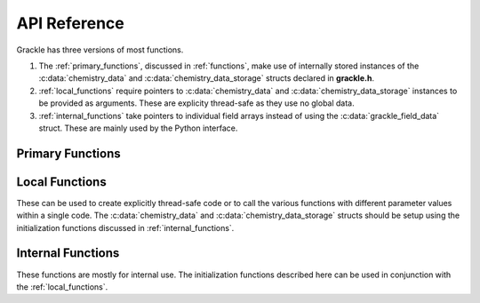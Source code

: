 .. _reference:

API Reference
=============

Grackle has three versions of most functions.

1. The :ref:`primary_functions`, discussed in :ref:`functions`, make
   use of internally stored instances of the :c:data:`chemistry_data`
   and :c:data:`chemistry_data_storage` structs declared in **grackle.h**.

2. :ref:`local_functions` require pointers to :c:data:`chemistry_data`
   and :c:data:`chemistry_data_storage` instances to be provided as
   arguments.  These are explicity thread-safe as they use no global data.

3. :ref:`internal_functions` take pointers to individual field arrays
   instead of using the :c:data:`grackle_field_data` struct.  These are
   mainly used by the Python interface.

.. _primary_functions:

Primary Functions
-----------------

.. c:function:: int set_default_chemistry_parameters(chemistry_data *my_grackle_data);

   Initializes the ``grackle_data`` data structure.  This must be called 
   before run-time parameters can be set.

   :param chemistry_data* my_grackle_data: run-time parameters
   :rtype: int
   :returns: 1 (success) or 0 (failure)

.. c:function:: int initialize_chemistry_data(code_units *my_units);

   Loads all chemistry and cooling data, given the set run-time parameters.
   This can only be called after :c:func:`set_default_chemistry_parameters`.

   :param code_units* my_units: code units conversions
   :rtype: int
   :returns: 1 (success) or 0 (failure)

.. c:function:: int solve_chemistry(code_units *my_units, grackle_field_data *my_fields, double dt_value);

   Evolves the species densities and internal energies over a given timestep 
   by solving the chemistry and cooling rate equations.

   :param code_units* my_units: code units conversions
   :param grackle_field_data* my_fields: field data storage
   :param double dt_value: the integration timestep in code units
   :rtype: int
   :returns: 1 (success) or 0 (failure)

.. c:function:: int calculate_cooling_time(code_units *my_units, grackle_field_data *my_fields, gr_float *cooling_time);

   Calculates the instantaneous cooling time.

   :param code_units* my_units: code units conversions
   :param grackle_field_data* my_fields: field data storage
   :param gr_float* cooling_time: array which will be filled with the calculated cooling time values
   :rtype: int
   :returns: 1 (success) or 0 (failure)

.. c:function:: int calculate_gamma(code_units *my_units, grackle_field_data *my_fields, gr_float *my_gamma);

   Calculates the effective adiabatic index.  This is only useful with
   :c:data:`primordial_chemistry` >= 2 as the only thing that alters gamma from the single
   value is H\ :sub:`2`.

   :param code_units* my_units: code units conversions
   :param grackle_field_data* my_fields: field data storage
   :param gr_float* my_gamma: array which will be filled with the calculated gamma values
   :rtype: int
   :returns: 1 (success) or 0 (failure)

.. c:function:: int calculate_pressure(code_units *my_units, grackle_field_data *my_fields, gr_float *pressure);

   Calculates the gas pressure.

   :param code_units* my_units: code units conversions
   :param grackle_field_data* my_fields: field data storage
   :param gr_float* pressure: array which will be filled with the calculated pressure values
   :rtype: int
   :returns: 1 (success) or 0 (failure)

.. c:function:: int calculate_temperature(code_units *my_units, grackle_field_data *my_fields, gr_float *temperature);

   Calculates the gas temperature.

   :param code_units* my_units: code units conversions
   :param grackle_field_data* my_fields: field data storage
   :param gr_float* temperature: array which will be filled with the calculated temperature values
   :rtype: int
   :returns: 1 (success) or 0 (failure)

.. c:function:: int calculate_dust_temperature(code_units *my_units, grackle_field_data *my_fields, gr_float *dust_temperature);

   Calculates the dust temperature. For a description of how the dust
   temperature is calculated, see Section 4.3 of `Smith et al. (2017)
   <http://ui.adsabs.harvard.edu/abs/2017MNRAS.466.2217S>`__.

   :param code_units* my_units: code units conversions
   :param grackle_field_data* my_fields: field data storage
   :param gr_float* dust_temperature: array which will be filled with the calculated dust temperature values
   :rtype: int
   :returns: 1 (success) or 0 (failure)

.. _local_functions:

Local Functions
---------------

These can be used to create explicitly thread-safe code or to call
the various functions with different parameter values within a
single code.  The :c:data:`chemistry_data` and
:c:data:`chemistry_data_storage` structs should be setup using the
initialization functions discussed in :ref:`internal_functions`.

.. c:function:: int local_solve_chemistry(chemistry_data *my_chemistry, chemistry_data_storage *my_rates, code_units *my_units, grackle_field_data *my_fields, double dt_value);

   Evolves the species densities and internal energies over a given timestep
   by solving the chemistry and cooling rate equations.

   :param chemistry_data* my_chemistry: the structure returned by :c:func:`_set_default_chemistry_parameters`
   :param chemistry_data_storage* my_rates: chemistry and cooling rate data structure
   :param code_units* my_units: code units conversions
   :param grackle_field_data* my_fields: field data storage
   :param double dt_value: the integration timestep in code units
   :rtype: int
   :returns: 1 (success) or 0 (failure)

.. c:function:: int local_calculate_cooling_time(chemistry_data *my_chemistry, chemistry_data_storage *my_rates, code_units *my_units, grackle_field_data *my_fields, gr_float *cooling_time);

   Calculates the instantaneous cooling time.

   :param chemistry_data* my_chemistry: the structure returned by :c:func:`_set_default_chemistry_parameters`
   :param chemistry_data_storage* my_rates: chemistry and cooling rate data structure
   :param code_units* my_units: code units conversions
   :param grackle_field_data* my_fields: field data storage
   :param gr_float* cooling_time: array which will be filled with the calculated cooling time values
   :rtype: int
   :returns: 1 (success) or 0 (failure)

.. c:function:: int local_calculate_gamma(chemistry_data *my_chemistry, chemistry_data_storage *my_rates, code_units *my_units, grackle_field_data *my_fields, gr_float *my_gamma);

   Calculates the effective adiabatic index.  This is only useful with
   :c:data:`primordial_chemistry` >= 2 as the only thing that alters gamma from the single
   value is H\ :sub:`2`.

   :param chemistry_data* my_chemistry: the structure returned by :c:func:`_set_default_chemistry_parameters`
   :param chemistry_data_storage* my_rates: chemistry and cooling rate data structure
   :param code_units* my_units: code units conversions
   :param grackle_field_data* my_fields: field data storage
   :param gr_float* my_gamma: array which will be filled with the calculated gamma values
   :rtype: int
   :returns: 1 (success) or 0 (failure)

.. c:function:: int local_calculate_pressure(chemistry_data *my_chemistry, chemistry_data_storage *my_rates, code_units *my_units, grackle_field_data *my_fields, gr_float *pressure);

   Calculates the gas pressure.

   :param chemistry_data* my_chemistry: the structure returned by :c:func:`_set_default_chemistry_parameters`
   :param chemistry_data_storage* my_rates: chemistry and cooling rate data structure
   :param code_units* my_units: code units conversions
   :param grackle_field_data* my_fields: field data storage
   :param gr_float* pressure: array which will be filled with the calculated pressure values
   :rtype: int
   :returns: 1 (success) or 0 (failure)

.. c:function:: int local_calculate_temperature(chemistry_data *my_chemistry, chemistry_data_storage *my_rates, code_units *my_units, grackle_field_data *my_fields, gr_float *temperature);

   Calculates the gas temperature.

   :param chemistry_data* my_chemistry: the structure returned by :c:func:`_set_default_chemistry_parameters`
   :param chemistry_data_storage* my_rates: chemistry and cooling rate data structure
   :param code_units* my_units: code units conversions
   :param grackle_field_data* my_fields: field data storage
   :param gr_float* temperature: array which will be filled with the calculated temperature values
   :rtype: int
   :returns: 1 (success) or 0 (failure)

.. c:function:: int local_calculate_dust_temperature(chemistry_data *my_chemistry, chemistry_data_storage *my_rates, code_units *my_units, grackle_field_data *my_fields, gr_float *dust_temperature);

   Calculates the dust temperature.

   :param chemistry_data* my_chemistry: the structure returned by :c:func:`_set_default_chemistry_parameters`
   :param chemistry_data_storage* my_rates: chemistry and cooling rate data structure
   :param code_units* my_units: code units conversions
   :param grackle_field_data* my_fields: field data storage
   :param gr_float* dust_temperature: array which will be filled with the calculated dust temperature values
   :rtype: int
   :returns: 1 (success) or 0 (failure)

.. _internal_functions:

Internal Functions
------------------

These functions are mostly for internal use.  The initialization functions
described here can be used in conjunction with the :ref:`local_functions`.

.. c:function:: chemistry_data _set_default_chemistry_parameters(void);

   Initializes and returns :c:type:`chemistry_data` data structure.  This must be
   called before run-time parameters can be set.

   :returns: data structure containing all run-time parameters and all chemistry and cooling data arrays
   :rtype: :c:type:`chemistry_data`

.. c:function:: int _initialize_chemistry_data(chemistry_data *my_chemistry, chemistry_data_storage *my_rates, code_units *my_units);

   Creates all chemistry and cooling rate data and stores within the provided :c:data:`chemistry_data_storage` struct.
   This can only be called after :c:func:`_set_default_chemistry_parameters`.

   :param chemistry_data* my_chemistry: the structure returned by :c:func:`_set_default_chemistry_parameters`
   :param chemistry_data_storage* my_rates: chemistry and cooling rate data structure
   :param code_units* my_units: code units conversions
   :rtype: int
   :returns: 1 (success) or 0 (failure)

.. c:function:: int _solve_chemistry(chemistry_data *my_chemistry, chemistry_data_storage *my_rates, code_units *my_units, double dt_value, int grid_rank, int *grid_dimension, int *grid_start, int *grid_end, gr_float *density, gr_float *internal_energy, gr_float *x_velocity, gr_float *y_velocity, gr_float *z_velocity, gr_float *HI_density, gr_float *HII_density, gr_float *HM_density, gr_float *HeI_density, gr_float *HeII_density, gr_float *HeIII_density, gr_float *H2I_density, gr_float *H2II_density, gr_float *DI_density, gr_float *DII_density, gr_float *HDI_density, gr_float *e_density, gr_float *metal_density);

   Evolves the species densities and internal energies over a given timestep
   by solving the chemistry and cooling rate equations.

   :param chemistry_data* my_chemistry: the structure returned by :c:func:`_set_default_chemistry_parameters`
   :param chemistry_data_storage* my_rates: chemistry and cooling rate data structure
   :param code_units* my_units: code units conversions
   :param double dt_value: the integration timestep in code units
   :param int grid_rank: the dimensionality of the grid
   :param int* grid_dimension: array holding the size of the baryon field in each dimension
   :param int* grid_start: array holding the starting indices in each dimension of the active portion of the baryon fields.  This is used to ignore ghost zones
   :param int* grid_end: array holding the ending indices in each dimension of the active portion of the baryon fields.  This is used to ignore ghost zones.
   :param gr_float* density: array containing the density values in code units
   :param gr_float* internal_energy: array containing the specific internal energy values in code units corresponding to *erg/g*
   :param gr_float* x_velocity: array containing the x velocity values in code units
   :param gr_float* y_velocity: array containing the y velocity values in code units
   :param gr_float* z_velocity: array containing the z velocity values in code units
   :param gr_float* HI_density: array containing the HI densities in code units equivalent those of the density array.  Used with :c:data:`primordial_chemistry` >= 1.
   :param gr_float* HII_density: array containing the HII densities in code units equivalent those of the density array.  Used with :c:data:`primordial_chemistry` >= 1.
   :param gr_float* HM_density: array containing the H\ :sup:`-`\  densities in code units equivalent those of the density array.  Used with :c:data:`primordial_chemistry` >= 2.
   :param gr_float* HeI_density: array containing the HeI densities in code units equivalent those of the density array.  Used with :c:data:`primordial_chemistry` >= 1.
   :param gr_float* HeII_density: array containing the HeII densities in code units equivalent those of the density array.  Used with :c:data:`primordial_chemistry` >= 1.
   :param gr_float* HeIII_density: array containing the HeIII densities in code units equivalent those of the density array.  Used with :c:data:`primordial_chemistry` >= 1.
   :param gr_float* H2I_density: array containing the H\ :sub:`2`:\  densities in code units equivalent those of the density array.  Used with :c:data:`primordial_chemistry` >= 2.
   :param gr_float* H2II_density: array containing the H\ :sub:`2`:sup:`+`\ densities in code units equivalent those of the density array.  Used with :c:data:`primordial_chemistry` >= 2.
   :param gr_float* DI_density: array containing the DI (deuterium) densities in code units equivalent those of the density array.  Used with :c:data:`primordial_chemistry` = 3.
   :param gr_float* DII_density: array containing the DII densities in code units equivalent those of the density array.  Used with :c:data:`primordial_chemistry` = 3.
   :param gr_float* HDI_density: array containing the HD densities in code units equivalent those of the density array.  Used with :c:data:`primordial_chemistry` = 3.
   :param gr_float* e_density: array containing the e\ :sup:`-`\  densities in code units equivalent those of the density array but normalized to the ratio of the proton to electron mass.  Used with :c:data:`primordial_chemistry` >= 1.
   :param gr_float* metal_density: array containing the metal densities in code units equivalent those of the density array.  Used with :c:data:`metal_cooling` = 1.
   :rtype: int
   :returns: 1 (success) or 0 (failure)

.. c:function:: int _calculate_cooling_time(chemistry_data *my_chemistry, chemistry_data_storage *my_rates, code_units *my_units, int grid_rank, int *grid_dimension, int *grid_start, int *grid_end, gr_float *density, gr_float *internal_energy, gr_float *x_velocity, gr_float *y_velocity, gr_float *z_velocity, gr_float *HI_density, gr_float *HII_density, gr_float *HM_density, gr_float *HeI_density, gr_float *HeII_density, gr_float *HeIII_density, gr_float *H2I_density, gr_float *H2II_density, gr_float *DI_density, gr_float *DII_density, gr_float *HDI_density, gr_float *e_density, gr_float *metal_density, gr_float *cooling_time);

   Calculates the instantaneous cooling time.

   :param chemistry_data* my_chemistry: the structure returned by :c:func:`_set_default_chemistry_parameters`
   :param chemistry_data_storage* my_rates: chemistry and cooling rate data structure
   :param code_units* my_units: code units conversions
   :param int grid_rank: the dimensionality of the grid
   :param int* grid_dimension: array holding the size of the baryon field in each dimension
   :param int* grid_start: array holding the starting indices in each dimension of the active portion of the baryon fields.  This is used to ignore ghost zones
   :param int* grid_end: array holding the ending indices in each dimension of the active portion of the baryon fields.  This is used to ignore ghost zones.
   :param gr_float* density: array containing the density values in code units
   :param gr_float* internal_energy: array containing the specific internal energy values in code units corresponding to *erg/g*
   :param gr_float* x_velocity, y_velocity, z_velocity: arrays containing the x, y, and z velocity values in code units
   :param gr_float* HI_density, HII_density, HM_density, HeI_density, HeII_density, HeIII_density, H2I_density, H2II_density, DI_density, DII_density, HDI_density, e_density, metal_density: arrays containing the species densities in code units equivalent those of the density array
   :param gr_float* cooling_time: array which will be filled with the calculated cooling time values
   :rtype: int
   :returns: 1 (success) or 0 (failure)

.. c:function:: int _calculate_gamma(chemistry_data *my_chemistry, chemistry_data_storage *my_rates, code_units *my_units, int grid_rank, int *grid_dimension, int *grid_start, int *grid_end, gr_float *density, gr_float *internal_energy, gr_float *HI_density, gr_float *HII_density, gr_float *HM_density, gr_float *HeI_density, gr_float *HeII_density, gr_float *HeIII_density, gr_float *H2I_density, gr_float *H2II_density, gr_float *DI_density, gr_float *DII_density, gr_float *HDI_density, gr_float *e_density, gr_float *metal_density, gr_float *my_gamma);

   Calculates the effective adiabatic index.  This is only useful with 
   :c:data:`primordial_chemistry` >= 2 as the only thing that alters gamma from the single 
   value is H\ :sub:`2`.

   :param chemistry_data* my_chemistry: the structure returned by :c:func:`_set_default_chemistry_parameters`
   :param chemistry_data_storage* my_rates: chemistry and cooling rate data structure
   :param code_units* my_units: code units conversions
   :param int grid_rank: the dimensionality of the grid
   :param int* grid_dimension: array holding the size of the baryon field in each dimension
   :param int* grid_start: array holding the starting indices in each dimension of the active portion of the baryon fields.  This is used to ignore ghost zones
   :param int* grid_end: array holding the ending indices in each dimension of the active portion of the baryon fields.  This is used to ignore ghost zones.
   :param gr_float* density: array containing the density values in code units
   :param gr_float* internal_energy: array containing the specific internal energy values in code units corresponding to *erg/g*
   :param gr_float* HI_density, HII_density, HM_density, HeI_density, HeII_density, HeIII_density, H2I_density, H2II_density, DI_density, DII_density, HDI_density, e_density, metal_density: arrays containing the species densities in code units equivalent those of the density array
   :param gr_float* my_gamma: array which will be filled with the calculated gamma values
   :rtype: int
   :returns: 1 (success) or 0 (failure)

.. c:function:: int _calculate_pressure(chemistry_data *my_chemistry, chemistry_data_storage *my_rates, code_units *my_units, int grid_rank, int *grid_dimension, int *grid_start, int *grid_end, gr_float *density, gr_float *internal_energy, gr_float *HI_density, gr_float *HII_density, gr_float *HM_density, gr_float *HeI_density, gr_float *HeII_density, gr_float *HeIII_density, gr_float *H2I_density, gr_float *H2II_density, gr_float *DI_density, gr_float *DII_density, gr_float *HDI_density, gr_float *e_density, gr_float *metal_density, gr_float *pressure);

   Calculates the gas pressure.

   :param chemistry_data* my_chemistry: the structure returned by :c:func:`_set_default_chemistry_parameters`
   :param chemistry_data_storage* my_rates: chemistry and cooling rate data structure
   :param code_units* my_units: code units conversions
   :param int grid_rank: the dimensionality of the grid
   :param int* grid_dimension: array holding the size of the baryon field in each dimension
   :param int* grid_start: array holding the starting indices in each dimension of the active portion of the baryon fields.  This is used to ignore ghost zones
   :param int* grid_end: array holding the ending indices in each dimension of the active portion of the baryon fields.  This is used to ignore ghost zones.
   :param gr_float* density: array containing the density values in code units
   :param gr_float* internal_energy: array containing the specific internal energy values in code units corresponding to *erg/g*
   :param gr_float* HI_density, HII_density, HM_density, HeI_density, HeII_density, HeIII_density, H2I_density, H2II_density, DI_density, DII_density, HDI_density, e_density, metal_density: arrays containing the species densities in code units equivalent those of the density array
   :param gr_float* pressure: array which will be filled with the calculated pressure values
   :rtype: int
   :returns: 1 (success) or 0 (failure)

.. c:function:: int _calculate_temperature(chemistry_data *my_chemistry, chemistry_data_storage *my_rates, code_units *my_units, int grid_rank, int *grid_dimension, int *grid_start, int *grid_end, gr_float *density, gr_float *internal_energy, gr_float *HI_density, gr_float *HII_density, gr_float *HM_density, gr_float *HeI_density, gr_float *HeII_density, gr_float *HeIII_density, gr_float *H2I_density, gr_float *H2II_density, gr_float *DI_density, gr_float *DII_density, gr_float *HDI_density, gr_float *e_density, gr_float *metal_density, gr_float *temperature);

   :param chemistry_data* my_chemistry: the structure returned by :c:func:`_set_default_chemistry_parameters`
   :param chemistry_data_storage* my_rates: chemistry and cooling rate data structure
   :param code_units* my_units: code units conversions
   :param int grid_rank: the dimensionality of the grid
   :param int* grid_dimension: array holding the size of the baryon field in each dimension
   :param int* grid_start: array holding the starting indices in each dimension of the active portion of the baryon fields.  This is used to ignore ghost zones
   :param int* grid_end: array holding the ending indices in each dimension of the active portion of the baryon fields.  This is used to ignore ghost zones.
   :param gr_float* density: array containing the density values in code units
   :param gr_float* internal_energy: array containing the specific internal energy values in code units corresponding to *erg/g*
   :param gr_float* HI_density, HII_density, HM_density, HeI_density, HeII_density, HeIII_density, H2I_density, H2II_density, DI_density, DII_density, HDI_density, e_density, metal_density: arrays containing the species densities in code units equivalent those of the density array
   :param gr_float* temperature: array which will be filled with the calculated temperature values
   :rtype: int
   :returns: 1 (success) or 0 (failure)

   Calculates the gas temperature.

.. c:function:: int _calculate_dust_temperature(chemistry_data *my_chemistry, chemistry_data_storage *my_rates, code_units *my_units, int grid_rank, int *grid_dimension, int *grid_start, int *grid_end, gr_float *density, gr_float *internal_energy, gr_float *HI_density, gr_float *HII_density, gr_float *HM_density, gr_float *HeI_density, gr_float *HeII_density, gr_float *HeIII_density, gr_float *H2I_density, gr_float *H2II_density, gr_float *DI_density, gr_float *DII_density, gr_float *HDI_density, gr_float *e_density, gr_float *metal_density, gr_float *dust_temperature);

   :param chemistry_data* my_chemistry: the structure returned by :c:func:`_set_default_chemistry_parameters`
   :param chemistry_data_storage* my_rates: chemistry and cooling rate data structure
   :param code_units* my_units: code units conversions
   :param int grid_rank: the dimensionality of the grid
   :param int* grid_dimension: array holding the size of the baryon field in each dimension
   :param int* grid_start: array holding the starting indices in each dimension of the active portion of the baryon fields.  This is used to ignore ghost zones
   :param int* grid_end: array holding the ending indices in each dimension of the active portion of the baryon fields.  This is used to ignore ghost zones.
   :param gr_float* density: array containing the density values in code units
   :param gr_float* internal_energy: array containing the specific internal energy values in code units corresponding to *erg/g*
   :param gr_float* HI_density, HII_density, HM_density, HeI_density, HeII_density, HeIII_density, H2I_density, H2II_density, DI_density, DII_density, HDI_density, e_density, metal_density: arrays containing the species densities in code units equivalent those of the density array
   :param gr_float* dust_temperature: array which will be filled with the calculated dust temperature values
   :rtype: int
   :returns: 1 (success) or 0 (failure)

   Calculates the dust temperature.
